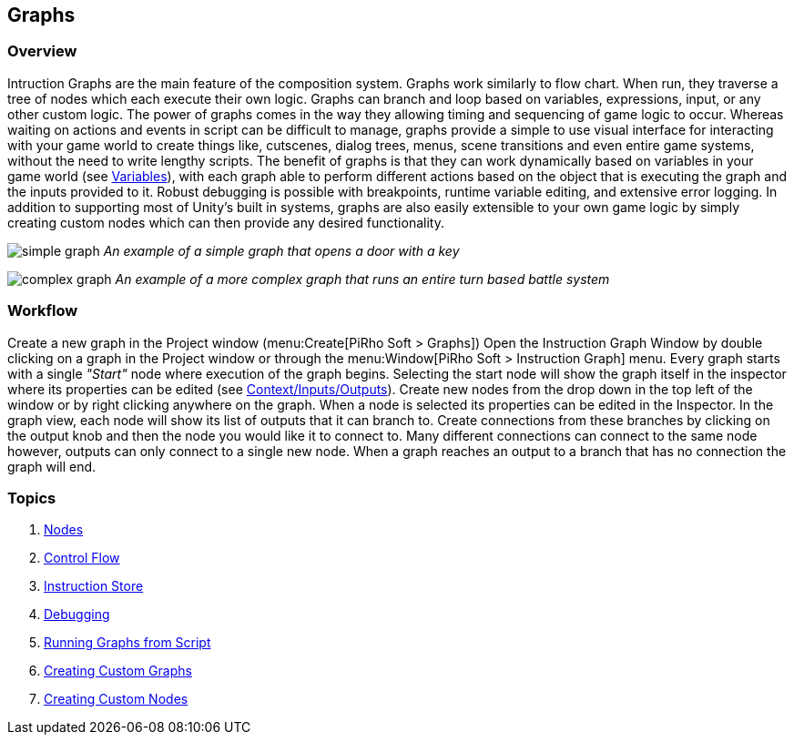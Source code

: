 [#topics/graphs-1]

## Graphs

### Overview

Intruction Graphs are the main feature of the composition system. Graphs work similarly to flow chart. When run, they traverse a tree of nodes which each execute their own logic. Graphs can branch and loop based on variables, expressions, input, or any other custom logic. The power of graphs comes in the way they allowing timing and sequencing of game logic to occur. Whereas waiting on actions and events in script can be difficult to manage, graphs provide a simple to use visual interface for interacting with your game world to create things like, cutscenes, dialog trees, menus, scene transitions and even entire game systems, without the need to write lengthy scripts. The benefit of graphs is that they can work dynamically based on variables in your game world (see <<topics/variables-1.html,Variables>>), with each graph able to perform different actions based on the object that is executing the graph and the inputs provided to it. Robust debugging is possible with breakpoints, runtime variable editing, and extensive error logging. In addition to supporting most of Unity's built in systems, graphs are also easily extensible to your own game logic by simply creating custom nodes which can then provide any desired functionality.

image:simple-graph.png[]
_An example of a simple graph that opens a door with a key_

image:complex-graph.png[]
_An example of a more complex graph that runs an entire turn based battle system_

### Workflow

Create a new graph in the Project window (menu:Create[PiRho Soft > Graphs]) Open the Instruction Graph Window by double clicking on a graph in the Project window or through the menu:Window[PiRho Soft > Instruction Graph] menu. Every graph starts with a single _"Start"_ node where execution of the graph begins. Selecting the start node will show the graph itself in the inspector where its properties can be edited (see <<topics/graphs-4.html,Context/Inputs/Outputs>>). Create new nodes from the drop down in the top left of the window or by right clicking anywhere on the graph. When a node is selected its properties can be edited in the Inspector. In the graph view, each node will show its list of outputs that it can branch to. Create connections from these branches by clicking on the output knob and then the node you would like it to connect to. Many different connections can connect to the same node however, outputs can only connect to a single new node. When a graph reaches an output to a branch that has no connection the graph will end.

### Topics
. <<topics/graphs-2.html,Nodes>>
. <<topics/graphs-3.html,Control Flow>>
. <<topics/graphs-4.html,Instruction Store>>
. <<topics/graphs-5.html,Debugging>>
. <<topics/graphs-6.html,Running Graphs from Script>>
. <<topics/graphs-7.html,Creating Custom Graphs>>
. <<topics/graphs-8.html,Creating Custom Nodes>>